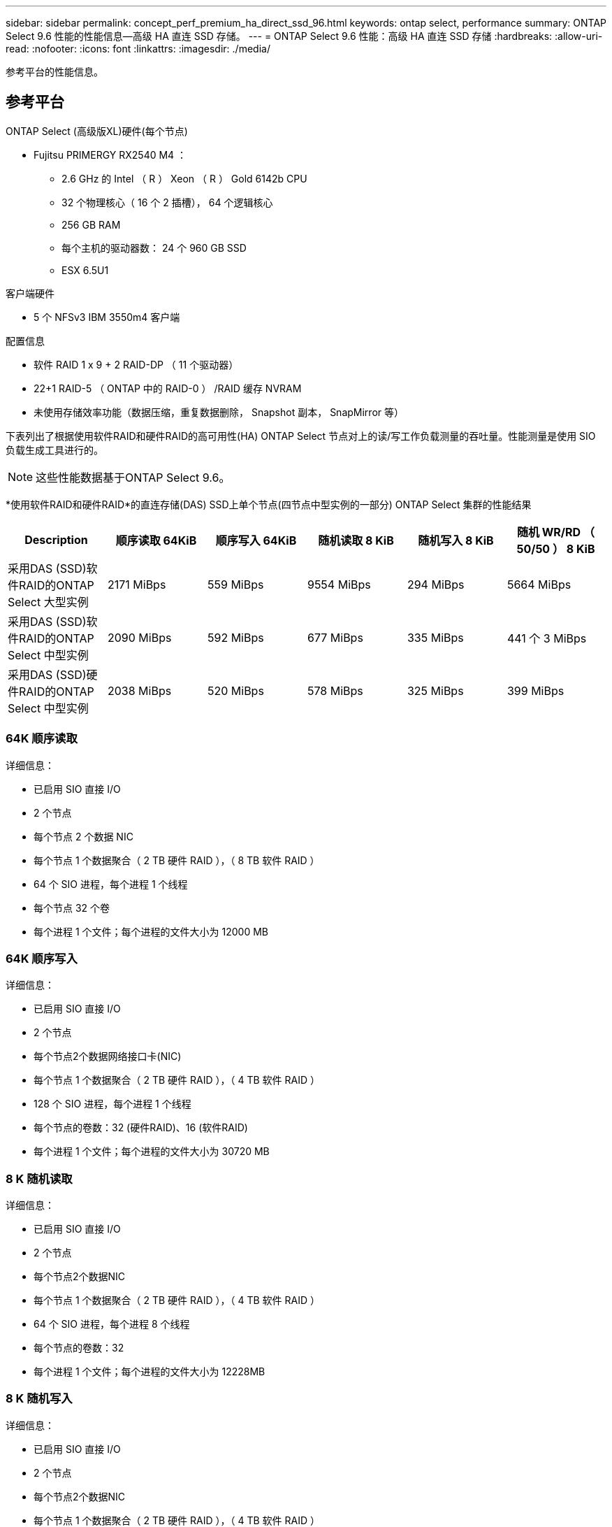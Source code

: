 ---
sidebar: sidebar 
permalink: concept_perf_premium_ha_direct_ssd_96.html 
keywords: ontap select, performance 
summary: ONTAP Select 9.6 性能的性能信息—高级 HA 直连 SSD 存储。 
---
= ONTAP Select 9.6 性能：高级 HA 直连 SSD 存储
:hardbreaks:
:allow-uri-read: 
:nofooter: 
:icons: font
:linkattrs: 
:imagesdir: ./media/


[role="lead"]
参考平台的性能信息。



== 参考平台

ONTAP Select (高级版XL)硬件(每个节点)

* Fujitsu PRIMERGY RX2540 M4 ：
+
** 2.6 GHz 的 Intel （ R ） Xeon （ R ） Gold 6142b CPU
** 32 个物理核心（ 16 个 2 插槽）， 64 个逻辑核心
** 256 GB RAM
** 每个主机的驱动器数： 24 个 960 GB SSD
** ESX 6.5U1




客户端硬件

* 5 个 NFSv3 IBM 3550m4 客户端


配置信息

* 软件 RAID 1 x 9 + 2 RAID-DP （ 11 个驱动器）
* 22+1 RAID-5 （ ONTAP 中的 RAID-0 ） /RAID 缓存 NVRAM
* 未使用存储效率功能（数据压缩，重复数据删除， Snapshot 副本， SnapMirror 等）


下表列出了根据使用软件RAID和硬件RAID的高可用性(HA) ONTAP Select 节点对上的读/写工作负载测量的吞吐量。性能测量是使用 SIO 负载生成工具进行的。


NOTE: 这些性能数据基于ONTAP Select 9.6。

*使用软件RAID和硬件RAID*的直连存储(DAS) SSD上单个节点(四节点中型实例的一部分) ONTAP Select 集群的性能结果

[cols="6*"]
|===
| Description | 顺序读取 64KiB | 顺序写入 64KiB | 随机读取 8 KiB | 随机写入 8 KiB | 随机 WR/RD （ 50/50 ） 8 KiB 


| 采用DAS (SSD)软件RAID的ONTAP Select 大型实例 | 2171 MiBps | 559 MiBps | 9554 MiBps | 294 MiBps | 5664 MiBps 


| 采用DAS (SSD)软件RAID的ONTAP Select 中型实例 | 2090 MiBps | 592 MiBps | 677 MiBps | 335 MiBps | 441 个 3 MiBps 


| 采用DAS (SSD)硬件RAID的ONTAP Select 中型实例 | 2038 MiBps | 520 MiBps | 578 MiBps | 325 MiBps | 399 MiBps 
|===


=== 64K 顺序读取

详细信息：

* 已启用 SIO 直接 I/O
* 2 个节点
* 每个节点 2 个数据 NIC
* 每个节点 1 个数据聚合（ 2 TB 硬件 RAID ），（ 8 TB 软件 RAID ）
* 64 个 SIO 进程，每个进程 1 个线程
* 每个节点 32 个卷
* 每个进程 1 个文件；每个进程的文件大小为 12000 MB




=== 64K 顺序写入

详细信息：

* 已启用 SIO 直接 I/O
* 2 个节点
* 每个节点2个数据网络接口卡(NIC)
* 每个节点 1 个数据聚合（ 2 TB 硬件 RAID ），（ 4 TB 软件 RAID ）
* 128 个 SIO 进程，每个进程 1 个线程
* 每个节点的卷数：32 (硬件RAID)、16 (软件RAID)
* 每个进程 1 个文件；每个进程的文件大小为 30720 MB




=== 8 K 随机读取

详细信息：

* 已启用 SIO 直接 I/O
* 2 个节点
* 每个节点2个数据NIC
* 每个节点 1 个数据聚合（ 2 TB 硬件 RAID ），（ 4 TB 软件 RAID ）
* 64 个 SIO 进程，每个进程 8 个线程
* 每个节点的卷数：32
* 每个进程 1 个文件；每个进程的文件大小为 12228MB




=== 8 K 随机写入

详细信息：

* 已启用 SIO 直接 I/O
* 2 个节点
* 每个节点2个数据NIC
* 每个节点 1 个数据聚合（ 2 TB 硬件 RAID ），（ 4 TB 软件 RAID ）
* 64 个 SIO 进程，每个进程 8 个线程
* 每个节点的卷数：32
* 每个进程 1 个文件；每个进程的文件大小为 8192 MB




=== 8 K 随机 50% 写入 50% 读取

详细信息：

* 已启用 SIO 直接 I/O
* 2 个节点
* 每个节点2个数据NIC
* 每个节点 1 个数据聚合（ 2 TB 硬件 RAID ），（ 4 TB 软件 RAID ）
* 每个进程 64 个 SIO 进程 208 个线程
* 每个节点的卷数：32
* 每个进程 1 个文件；每个进程的文件大小为 12228MB

